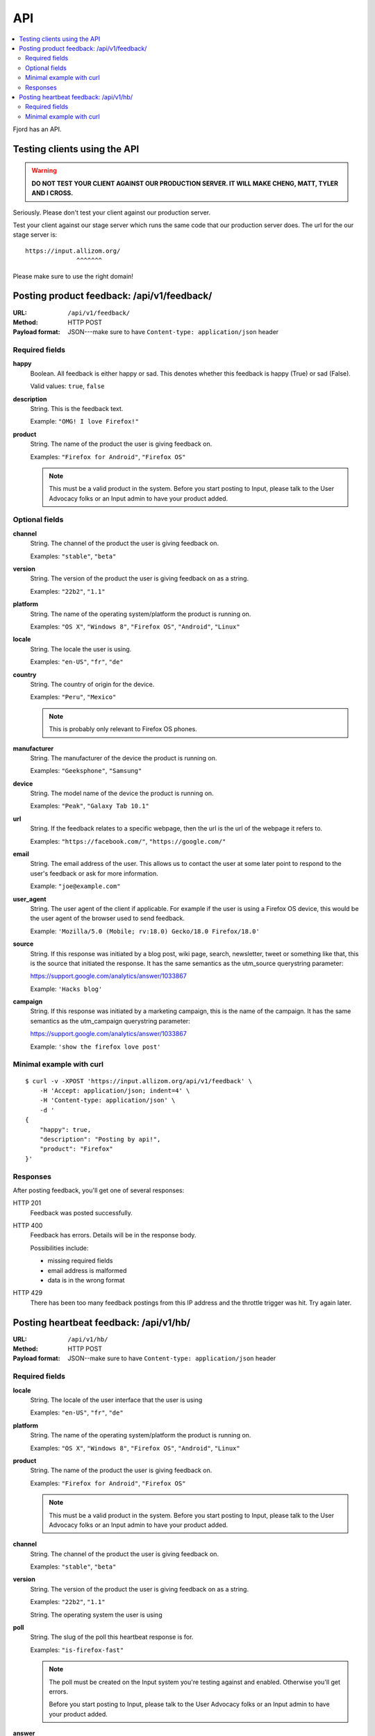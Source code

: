 .. _api-chapter:

=====
 API
=====

.. contents::
   :local:

Fjord has an API.


Testing clients using the API
=============================

.. Warning::

   **DO NOT TEST YOUR CLIENT AGAINST OUR PRODUCTION SERVER. IT WILL
   MAKE CHENG, MATT, TYLER AND I CROSS.**


Seriously. Please don't test your client against our production
server.

Test your client against our stage server which runs the same code
that our production server does. The url for the our stage server is::

    https://input.allizom.org/
                  ^^^^^^^


Please make sure to use the right domain!


Posting product feedback: /api/v1/feedback/
===========================================

:URL:            ``/api/v1/feedback/``
:Method:         HTTP POST
:Payload format: JSON---make sure to have ``Content-type: application/json``
                 header


Required fields
---------------

**happy**
    Boolean. All feedback is either happy or sad. This denotes
    whether this feedback is happy (True) or sad (False).

    Valid values: ``true``, ``false``

**description**
    String. This is the feedback text.

    Example: ``"OMG! I love Firefox!"``

**product**
    String. The name of the product the user is giving feedback on.

    Examples: ``"Firefox for Android"``, ``"Firefox OS"``

    .. Note::

       This must be a valid product in the system. Before you start
       posting to Input, please talk to the User Advocacy folks or an
       Input admin to have your product added.


Optional fields
---------------

**channel**
    String. The channel of the product the user is giving feedback on.

    Examples: ``"stable"``, ``"beta"``

**version**
    String. The version of the product the user is giving feedback
    on as a string.

    Examples: ``"22b2"``, ``"1.1"``

**platform**
    String. The name of the operating system/platform the product
    is running on.

    Examples: ``"OS X"``, ``"Windows 8"``, ``"Firefox OS"``,
    ``"Android"``, ``"Linux"``

**locale**
    String. The locale the user is using.

    Examples: ``"en-US"``, ``"fr"``, ``"de"``

**country**
    String. The country of origin for the device.

    Examples: ``"Peru"``, ``"Mexico"``

    .. Note::

       This is probably only relevant to Firefox OS phones.

**manufacturer**
    String. The manufacturer of the device the product is running
    on.

    Examples: ``"Geeksphone"``, ``"Samsung"``

**device**
    String. The model name of the device the product is running
    on.

    Examples: ``"Peak"``, ``"Galaxy Tab 10.1"``

**url**
    String. If the feedback relates to a specific webpage, then
    the url is the url of the webpage it refers to.

    Examples: ``"https://facebook.com/"``, ``"https://google.com/"``

**email**
    String. The email address of the user. This allows us to
    contact the user at some later point to respond to the user's
    feedback or ask for more information.

    Example: ``"joe@example.com"``

**user_agent**
    String. The user agent of the client if applicable. For example
    if the user is using a Firefox OS device, this would be
    the user agent of the browser used to send feedback.

    Example: ``'Mozilla/5.0 (Mobile; rv:18.0) Gecko/18.0 Firefox/18.0'``

**source**
    String. If this response was initiated by a blog post, wiki page,
    search, newsletter, tweet or something like that, this is the source
    that initiated the response. It has the same semantics as the 
    utm_source querystring parameter:

    https://support.google.com/analytics/answer/1033867

    Example: ``'Hacks blog'``

**campaign**
    String. If this response was initiated by a marketing campaign,
    this is the name of the campaign. It has the same semantics as
    the utm_campaign querystring parameter:

    https://support.google.com/analytics/answer/1033867
      
    Example: ``'show the firefox love post'``


Minimal example with curl
-------------------------

::

    $ curl -v -XPOST 'https://input.allizom.org/api/v1/feedback' \
        -H 'Accept: application/json; indent=4' \
        -H 'Content-type: application/json' \
        -d '
    {
        "happy": true,
        "description": "Posting by api!",
        "product": "Firefox"
    }'


Responses
---------

After posting feedback, you'll get one of several responses:


HTTP 201
    Feedback was posted successfully.

HTTP 400
    Feedback has errors. Details will be in the response body.

    Possibilities include:

    * missing required fields
    * email address is malformed
    * data is in the wrong format

HTTP 429
    There has been too many feedback postings from this IP address and
    the throttle trigger was hit. Try again later.


Posting heartbeat feedback: /api/v1/hb/
=======================================

:URL:            ``/api/v1/hb/``
:Method:         HTTP POST
:Payload format: JSON--make sure to have ``Content-type: application/json``
                 header


Required fields
---------------

**locale**
    String. The locale of the user interface that the user is using

    Examples: ``"en-US"``, ``"fr"``, ``"de"``

**platform**
    String. The name of the operating system/platform the product
    is running on.

    Examples: ``"OS X"``, ``"Windows 8"``, ``"Firefox OS"``,
    ``"Android"``, ``"Linux"``

**product**
    String. The name of the product the user is giving feedback on.

    Examples: ``"Firefox for Android"``, ``"Firefox OS"``

    .. Note::

       This must be a valid product in the system. Before you start
       posting to Input, please talk to the User Advocacy folks or an
       Input admin to have your product added.

**channel**
    String. The channel of the product the user is giving feedback on.

    Examples: ``"stable"``, ``"beta"``

**version**
    String. The version of the product the user is giving feedback
    on as a string.

    Examples: ``"22b2"``, ``"1.1"``


    String. The operating system the user is using

**poll**
    String. The slug of the poll this heartbeat response is for.

    Examples: ``"is-firefox-fast"``

    .. Note::

       The poll must be created on the Input system you're testing
       against and enabled. Otherwise you'll get errors.

       Before you start posting to Input, please talk to the User
       Advocacy folks or an Input admin to have your product added.

**answer**
    String. The answer value.

    Examples: ``"true"``, ``"false"``, ``"4"``


Minimal example with curl
-------------------------

::

    curl -v -XPOST $URL \
        -H 'Accept: application/json; indent=4' \
        -H 'Content-type: application/json' \
        -d '
    {
        "locale": "en-US",
        "platform": "Linux",
        "product": "Firefox",
        "version": "30.0",
        "channel": "stable",
        "poll": "ou812",
        "answer": "42"
    }'
